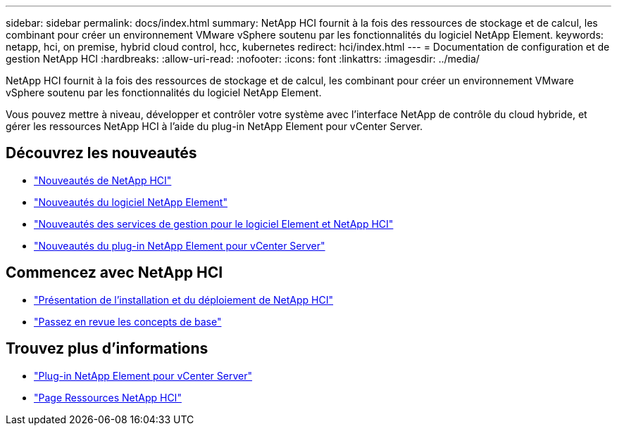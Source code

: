 ---
sidebar: sidebar 
permalink: docs/index.html 
summary: NetApp HCI fournit à la fois des ressources de stockage et de calcul, les combinant pour créer un environnement VMware vSphere soutenu par les fonctionnalités du logiciel NetApp Element. 
keywords: netapp, hci, on premise, hybrid cloud control, hcc, kubernetes 
redirect: hci/index.html 
---
= Documentation de configuration et de gestion NetApp HCI
:hardbreaks:
:allow-uri-read: 
:nofooter: 
:icons: font
:linkattrs: 
:imagesdir: ../media/


[role="lead"]
NetApp HCI fournit à la fois des ressources de stockage et de calcul, les combinant pour créer un environnement VMware vSphere soutenu par les fonctionnalités du logiciel NetApp Element.

Vous pouvez mettre à niveau, développer et contrôler votre système avec l'interface NetApp de contrôle du cloud hybride, et gérer les ressources NetApp HCI à l'aide du plug-in NetApp Element pour vCenter Server.



== Découvrez les nouveautés

* link:rn_whatsnew.html["Nouveautés de NetApp HCI"]
* https://docs.netapp.com/us-en/element-software/concepts/concept_rn_whats_new_element.html["Nouveautés du logiciel NetApp Element"^]
* https://kb.netapp.com/Advice_and_Troubleshooting/Data_Storage_Software/Management_services_for_Element_Software_and_NetApp_HCI/Management_Services_Release_Notes["Nouveautés des services de gestion pour le logiciel Element et NetApp HCI"^]
* https://library.netapp.com/ecm/ecm_download_file/ECMLP2866569["Nouveautés du plug-in NetApp Element pour vCenter Server"^]




== Commencez avec NetApp HCI

* link:task_hci_getstarted.html["Présentation de l'installation et du déploiement de NetApp HCI"]
* link:concept_hci_product_overview.html["Passez en revue les concepts de base"]


[discrete]
== Trouvez plus d'informations

* https://docs.netapp.com/us-en/vcp/index.html["Plug-in NetApp Element pour vCenter Server"^]
* https://www.netapp.com/us/documentation/hci.aspx["Page Ressources NetApp HCI"^]

